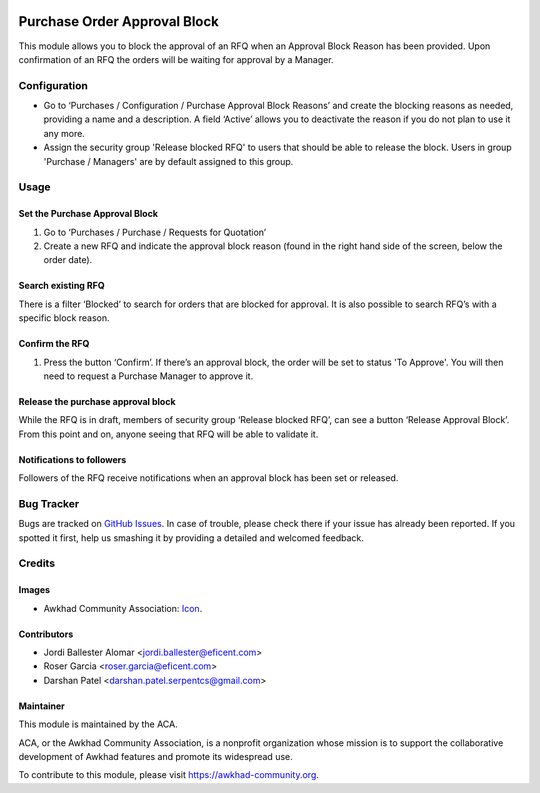 .. image:: https://img.shields.io/badge/licence-LGPL--3-blue.svg
   :target: https://www.gnu.org/licenses/lgpl-3.0-standalone.html
   :alt: License LGPL-3

=============================
Purchase Order Approval Block
=============================

This module allows you to block the approval of an RFQ when an Approval
Block Reason has been provided. Upon confirmation of an RFQ the orders will be
waiting for approval by a Manager.

Configuration
=============

* Go to ‘Purchases / Configuration / Purchase Approval Block Reasons’ and create
  the blocking reasons as needed, providing a name and a description. A field
  ‘Active’ allows you to deactivate the reason if you do not plan to use it
  any more.
* Assign the security group 'Release blocked RFQ' to users that should be able
  to release the block. Users in group 'Purchase / Managers' are by default
  assigned to this group.

Usage
=====

Set the Purchase Approval Block
-------------------------------

#. Go to ‘Purchases / Purchase / Requests for Quotation’
#. Create a new RFQ and indicate the approval block reason (found in the
   right hand side of the screen, below the order date).

Search existing RFQ
-------------------

There is a filter ‘Blocked’ to search for orders that are blocked for approval.
It is also possible to search RFQ’s with a specific block reason.

Confirm the RFQ
---------------

#. Press the button ‘Confirm’. If there’s an approval block, the order will
   be set to status 'To Approve'. You will then need to request a Purchase
   Manager to approve it.

Release the purchase approval block
-----------------------------------

While the RFQ is in draft, members of security group ‘Release blocked RFQ’,
can see a button ‘Release Approval Block’. From this point and on, anyone
seeing that RFQ will be able to validate it.

Notifications to followers
--------------------------

Followers of the RFQ receive notifications when an approval block has been
set or released.

.. image:: https://awkhad-community.org/website/image/ir.attachment/5784_f2813bd/datas
   :alt: Try me on Runbot
   :target: https://runbot.awkhad-community.org/runbot/142/11.0

Bug Tracker
===========

Bugs are tracked on `GitHub Issues
<https://github.com/ACA/purchase-workflow/issues>`_. In case of trouble, please
check there if your issue has already been reported. If you spotted it first,
help us smashing it by providing a detailed and welcomed feedback.

Credits
=======

Images
------

* Awkhad Community Association: `Icon <https://awkhad-community.org/logo.png>`_.

Contributors
------------

* Jordi Ballester Alomar <jordi.ballester@eficent.com>
* Roser Garcia <roser.garcia@eficent.com>
* Darshan Patel <darshan.patel.serpentcs@gmail.com>

Maintainer
----------

.. image:: https://awkhad-community.org/logo.png
   :alt: Awkhad Community Association
   :target: https://awkhad-community.org

This module is maintained by the ACA.

ACA, or the Awkhad Community Association, is a nonprofit organization whose
mission is to support the collaborative development of Awkhad features and
promote its widespread use.

To contribute to this module, please visit https://awkhad-community.org.
